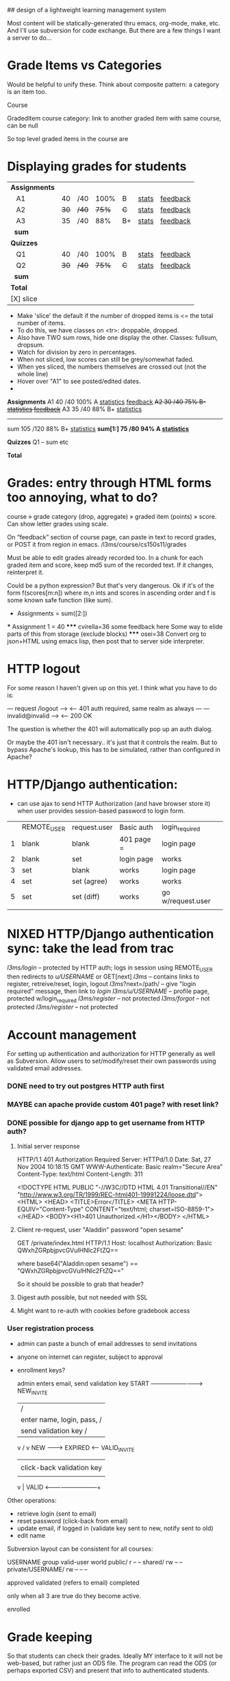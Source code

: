 ## design of a lightweight learning management system

Most content will be statically-generated thru emacs, org-mode, make,
etc.  And I'll use subversion for code exchange.  But there are a few
things I want a server to do...

* Grade Items vs Categories

Would be helpful to unify these. Think about composite pattern: a
category is an item too.

Course

GradedItem
  course
  category: link to another graded item with same course, can be null


So top level graded items in the course are 


* Displaying grades for students

|---------------+------+-------+-------+-----+---------+------------|
| *Assignments* |      |       |       |     |         |            |
|    A1         |   40 | /40   |  100% | B   | _stats_ | _feedback_ |
|    A2         | +30+ | +/40+ | +75%+ | +C+ | _stats_ | _feedback_ |
|    A3         |   35 | /40   |   88% | B+  | _stats_ | _feedback_ |
|   *sum*       |      |       |       |     |         |            |
|---------------+------+-------+-------+-----+---------+------------|
| *Quizzes*     |      |       |       |     |         |            |
|    Q1         |   40 | /40   |  100% | B   | _stats_ | _feedback_ |
|    Q2         | +30+ | +/40+ | +75%+ | +C+ | _stats_ | _feedback_ |
|   *sum*       |      |       |       |     |         |            |
|---------------+------+-------+-------+-----+---------+------------|
| *Total*       |      |       |       |     |         |            |
| [X] slice     |      |       |       |     |         |            |

 - Make 'slice' the default if the number of dropped items is <= the
   total number of items.
 - To do this, we have classes on <tr>: droppable, dropped.
 - Also have TWO sum rows, hide one display the other. Classes:
   fullsum, dropsum.
 - Watch for division by zero in percentages.
 - When not sliced, low scores can still be grey/somewhat faded.
 - When yes sliced, the numbers themselves are crossed out (not the
   whole line)
 - Hover over "A1" to see posted/edited dates.
 - 
*Assignments*
   A1       40  /40 100%  A  _statistics_ _feedback_
  +A2       30  /40  75%  B- _statistics_ _feedback_+
   A3       35  /40  88%  B+ _statistics_
   ---------------------------------------------
   sum     105 /120  88%  B+ _statistics_
  *sum[1:]  75  /80  94%  A  _statistics_*

*Quizzes*
   Q1
   --
   sum etc

*Total*
  

* Grades: entry through HTML forms too annoying, what to do?

course » grade category (drop, aggregate) » graded item (points) »
score. Can show letter grades using scale.

On “feedback” section of course page, can paste in text to record
grades, or POST it from region in emacs. /l3ms/course/cs150s11/grades

Must be able to edit grades already recorded too. In a chunk for each
graded item and score, keep md5 sum of the recorded text. If it
changes, reinterpret it.

Could be a python expression? But that's very dangerous. Ok if it's of
the form f(scores[m:n]) where m,n ints and scores in ascending order
and f is some known safe function (like sum).

  * Assignments = sum([2:])
  *** Assignment 1 = 40
  ***** cvirella=36
  some feedback here
  Some way to elide parts of this from storage (exclude blocks)
  ***** osei=38
  Convert org to json+HTML using emacs lisp, then post that to server
  side interpreter.


* HTTP logout
  For some reason I haven't given up on this yet.
  I think what you have to do is:

   --- request /logout --->
   <-- 401 auth required, same realm as always ---
   --- invalid@invalid --->
   <-- 200 OK

   The question is whether the 401 will automatically pop up an auth
   dialog.

   Or maybe the 401 isn't necessary.. it's just that it controls the
   realm.  But to bypass Apache's lookup, this has to be simulated,
   rather than configured in Apache?

* HTTP/Django authentication:
  - can use ajax to send HTTP Authorization (and have browser store
    it) when user provides session-based password to login form.

  |   | REMOTE_USER | request.user | Basic auth | login_required    |
  | 1 | blank       | blank        | 401 page = | login page        |
  | 2 | blank       | set          | login page | works             |
  | 3 | set         | blank        | works      | login page        |
  | 4 | set         | set (agree)  | works      | works             |
  | 5 | set         | set (diff)   | works      | go w/request.user |
  |   |             |              |            |                   |


* NIXED HTTP/Django authentication sync: take the lead from trac
  /l3ms/login/ -- protected by HTTP auth; logs in session using REMOTE_USER
                  then redirects to /u/USERNAME/ or GET[next]
  /l3ms/       -- contains links to register, retreive/reset, login, logout
  /l3ms/?next=/path/ -- give "login required" message, then link to /login/
  /l3ms/u/USERNAME/  -- profile page, protected w/login_required
  /l3ms/register/ -- not protected
  /l3ms/forgot/ -- not protected
  /l3ms/register/ -- not protected



* Account management
  For setting up authentication and authorization for HTTP generally
  as well as Subversion.  Allow users to set/modify/reset their own
  passwords using validated email addresses.

*** DONE need to try out postgres HTTP auth first

*** MAYBE can apache provide custom 401 page? with reset link?
*** DONE possible for django app to get username from HTTP auth?
***** Initial server response
HTTP/1.1 401 Authorization Required
Server: HTTPd/1.0
Date: Sat, 27 Nov 2004 10:18:15 GMT
WWW-Authenticate: Basic realm="Secure Area"
Content-Type: text/html
Content-Length: 311

<!DOCTYPE HTML PUBLIC "-//W3C//DTD HTML 4.01 Transitional//EN"
 "http://www.w3.org/TR/1999/REC-html401-19991224/loose.dtd">
<HTML>
  <HEAD>
    <TITLE>Error</TITLE>
    <META HTTP-EQUIV="Content-Type" CONTENT="text/html; charset=ISO-8859-1">
  </HEAD>
  <BODY><H1>401 Unauthorized.</H1></BODY>
</HTML>

***** Client re-request, user "Aladdin" password "open sesame"
GET /private/index.html HTTP/1.1
Host: localhost
Authorization: Basic QWxhZGRpbjpvcGVuIHNlc2FtZQ==

where base64("Aladdin:open sesame") == "QWxhZGRpbjpvcGVuIHNlc2FtZQ=="

So it should be possible to grab that header?

***** Digest auth possible, but not needed with SSL

***** Might want to re-auth with cookies before gradebook access


*** User registration process

 - admin can paste a bunch of email addresses to send invitations
 - anyone on internet can register, subject to approval
 - enrollment keys?

         admin enters email, send validation key
  START -------------------------> NEW_INVITE
    |                              / |
    | enter name, login, pass,    /  | click-back validation key
    | send validation key        /   |
    v                           /    v
   NEW --------> EXPIRED <------   VALID_INVITE
    |                                |
    | click-back validation key      | enter name, login, pass
    |                                |
    v                                |
   VALID <---------------------------+

 Other operations:
   - retrieve login (sent to email)
   - reset password (click-back from email)
   - update email, if logged in (validate key sent to new, notify sent to old)
   - edit name

Subversion layout can be consistent for all courses:

                    USERNAME group valid-user world
 public/                       r       --      --
 shared/                       rw      --      --
 private/USERNAME/     rw      --      --      --


approved
validated (refers to email)
completed

only when all 3 are true do they become active.

enrolled

* Grade keeping
  So that students can check their grades.  Ideally MY interface to it
  will not be web-based, but rather just an ODS file.  The program can
  read the ODS (or perhaps exported CSV) and present that info to
  authenticated students.

* Submission (for courses not primarily using subversion)
  Authenticated students can upload files to store into
  subversion. Ideally will handle single or multiple files, can
  enforce filenames, etc.



* URL and page design
*** /djlms/  when authenticated  "my_profile"
    User profile, which includes:
    - name, username, gravatar, email address
    - about me
    - phone number (prof only, classmates, any students)
    - email address (prof only, classmates, any students)
    - IM screen name (multiple: prof only, classmates, any students)
    - enrolled course list, by semester
    With links to:
    - change email address
    - edit name (jquery)
    - edit "about me" (jquery)
    - change gravatar (on gravatar.com)
    - change password (jquery)
    - all courses (expand)
*** /djlms/ when *not* authenticated  "unauthenticated" (also the 401 page)
    - Login/password box -- can default to REMOTE_USER if set
    - Link to retrieve login
    - Link to reset password
    - Link/form to register new user
*** /djlms/user/LOGIN/  @login_required  "user_profile"
    - if LOGIN == request.user then same as "my_profile", otherwise:
    - name, username, gravatar, about me
    - phone, email (after checking permissions)
    - enrolled course list, by semester
    - no edit links, unless request.user.is_staff
    - no all courses
*** /djlms/nav/   "navbar"
    - top of every page, including static via JS.
    - user ID here can be based on REMOTE_USER instead of Django login
    - but REMOTE_USER takes priority if set
    - "Chris League _account_ cs150f10 _home_ _scores_ _students_ _trac_? _log out_"
    - could record stats using this link too.
    - or "Anonymous _log in_ _register_"
*** /djlms/course/CSXXXYZZ/  @login_required, IF NOT enrolled
    - box to enter enrollment key, or
    - choice to enter as guest, subject to approval, or
    - notice that you are pending approval
*** /djlms/course/CSXXXYZZ/ @login_required, IF enrolled
    - roster and scores, both
    - roster has links to user_profiles
    - scores includes graphs etc.
*** /djlms/students/CSXXXYZZ/  @login_required, IF enrolled:
    - links to enrolled student profiles
*** /djlms/students/CSXXXYZZ/  @login_required but NOT enrolled
    - show enrollment page
*** /djlms/scores/CSXXXYZZ/   @login_required IF enrolled:
    - grades and feedback
*** /djlms/enroll/CSXXXYZZ/  @login_required, if NOT enrolled:
    - box to enter enrollment key, or
    - choice to enter as guest, subject to approval
*** /djlms/enroll/CSXXXyyZZ/ @login_required, if enrolled already
    - 

* django apps: accounts, courses (& enrollment), scores
